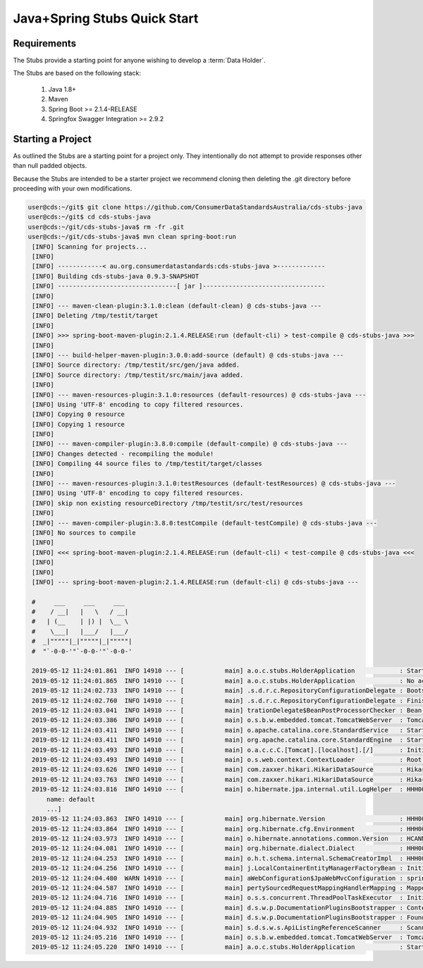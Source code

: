 Java+Spring Stubs Quick Start
---------------------------------
.. start-content

Requirements
^^^^^^^^^^^^^^^^^^^^^^^

The Stubs provide a starting point for anyone wishing to develop a :term:`Data Holder`.

The Stubs are based on the following stack:

    1. Java 1.8+
    2. Maven
    3. Spring Boot >= 2.1.4-RELEASE
    4. Springfox Swagger Integration >= 2.9.2

Starting a Project
^^^^^^^^^^^^^^^^^^^^^

As outlined the Stubs are a starting point for a project only. They intentionally do not attempt to provide responses other than null padded objects.

Because the Stubs are intended to be a starter project we recommend cloning then deleting the .git directory before proceeding with your own modifications.

.. code-block:: bash

   user@cds:~/git$ git clone https://github.com/ConsumerDataStandardsAustralia/cds-stubs-java
   user@cds:~/git$ cd cds-stubs-java
   user@cds:~/git/cds-stubs-java$ rm -fr .git
   user@cds:~/git/cds-stubs-java$ mvn clean spring-boot:run
    [INFO] Scanning for projects...
    [INFO] 
    [INFO] ------------< au.org.consumerdatastandards:cds-stubs-java >-------------
    [INFO] Building cds-stubs-java 0.9.3-SNAPSHOT
    [INFO] --------------------------------[ jar ]---------------------------------
    [INFO] 
    [INFO] --- maven-clean-plugin:3.1.0:clean (default-clean) @ cds-stubs-java ---
    [INFO] Deleting /tmp/testit/target
    [INFO] 
    [INFO] >>> spring-boot-maven-plugin:2.1.4.RELEASE:run (default-cli) > test-compile @ cds-stubs-java >>>
    [INFO] 
    [INFO] --- build-helper-maven-plugin:3.0.0:add-source (default) @ cds-stubs-java ---
    [INFO] Source directory: /tmp/testit/src/gen/java added.
    [INFO] Source directory: /tmp/testit/src/main/java added.
    [INFO] 
    [INFO] --- maven-resources-plugin:3.1.0:resources (default-resources) @ cds-stubs-java ---
    [INFO] Using 'UTF-8' encoding to copy filtered resources.
    [INFO] Copying 0 resource
    [INFO] Copying 1 resource
    [INFO] 
    [INFO] --- maven-compiler-plugin:3.8.0:compile (default-compile) @ cds-stubs-java ---
    [INFO] Changes detected - recompiling the module!
    [INFO] Compiling 44 source files to /tmp/testit/target/classes
    [INFO] 
    [INFO] --- maven-resources-plugin:3.1.0:testResources (default-testResources) @ cds-stubs-java ---
    [INFO] Using 'UTF-8' encoding to copy filtered resources.
    [INFO] skip non existing resourceDirectory /tmp/testit/src/test/resources
    [INFO] 
    [INFO] --- maven-compiler-plugin:3.8.0:testCompile (default-testCompile) @ cds-stubs-java ---
    [INFO] No sources to compile
    [INFO] 
    [INFO] <<< spring-boot-maven-plugin:2.1.4.RELEASE:run (default-cli) < test-compile @ cds-stubs-java <<<
    [INFO] 
    [INFO] 
    [INFO] --- spring-boot-maven-plugin:2.1.4.RELEASE:run (default-cli) @ cds-stubs-java ---
    
    #     ___     ___     ___
    #    / __|   |   \   / __|
    #   | (__    | |) |  \__ \
    #    \___|   |___/   |___/
    #  _|"""""|_|"""""|_|"""""|
    #  "`-0-0-'"`-0-0-'"`-0-0-'
    
    2019-05-12 11:24:01.861  INFO 14910 --- [           main] a.o.c.stubs.HolderApplication            : Starting HolderApplication on cds with PID 14910 (~/git/cds-stubs-java started by stuart in ~/git/cds-stubs-java)
    2019-05-12 11:24:01.865  INFO 14910 --- [           main] a.o.c.stubs.HolderApplication            : No active profile set, falling back to default profiles: default
    2019-05-12 11:24:02.733  INFO 14910 --- [           main] .s.d.r.c.RepositoryConfigurationDelegate : Bootstrapping Spring Data repositories in DEFAULT mode.
    2019-05-12 11:24:02.760  INFO 14910 --- [           main] .s.d.r.c.RepositoryConfigurationDelegate : Finished Spring Data repository scanning in 21ms. Found 0 repository interfaces.
    2019-05-12 11:24:03.041  INFO 14910 --- [           main] trationDelegate$BeanPostProcessorChecker : Bean 'org.springframework.transaction.annotation.ProxyTransactionManagementConfiguration' of type [org.springframework.transaction.annotation.ProxyTransactionManagementConfiguration$$EnhancerBySpringCGLIB$$9a622311] is not eligible for getting processed by all BeanPostProcessors (for example: not eligible for auto-proxying)
    2019-05-12 11:24:03.386  INFO 14910 --- [           main] o.s.b.w.embedded.tomcat.TomcatWebServer  : Tomcat initialized with port(s): 8080 (http)
    2019-05-12 11:24:03.411  INFO 14910 --- [           main] o.apache.catalina.core.StandardService   : Starting service [Tomcat]
    2019-05-12 11:24:03.411  INFO 14910 --- [           main] org.apache.catalina.core.StandardEngine  : Starting Servlet engine: [Apache Tomcat/9.0.17]
    2019-05-12 11:24:03.493  INFO 14910 --- [           main] o.a.c.c.C.[Tomcat].[localhost].[/]       : Initializing Spring embedded WebApplicationContext
    2019-05-12 11:24:03.493  INFO 14910 --- [           main] o.s.web.context.ContextLoader            : Root WebApplicationContext: initialization completed in 1583 ms
    2019-05-12 11:24:03.626  INFO 14910 --- [           main] com.zaxxer.hikari.HikariDataSource       : HikariPool-1 - Starting...
    2019-05-12 11:24:03.763  INFO 14910 --- [           main] com.zaxxer.hikari.HikariDataSource       : HikariPool-1 - Start completed.
    2019-05-12 11:24:03.816  INFO 14910 --- [           main] o.hibernate.jpa.internal.util.LogHelper  : HHH000204: Processing PersistenceUnitInfo [
        name: default
        ...]
    2019-05-12 11:24:03.863  INFO 14910 --- [           main] org.hibernate.Version                    : HHH000412: Hibernate Core {5.3.9.Final}
    2019-05-12 11:24:03.864  INFO 14910 --- [           main] org.hibernate.cfg.Environment            : HHH000206: hibernate.properties not found
    2019-05-12 11:24:03.973  INFO 14910 --- [           main] o.hibernate.annotations.common.Version   : HCANN000001: Hibernate Commons Annotations {5.0.4.Final}
    2019-05-12 11:24:04.081  INFO 14910 --- [           main] org.hibernate.dialect.Dialect            : HHH000400: Using dialect: org.hibernate.dialect.H2Dialect
    2019-05-12 11:24:04.253  INFO 14910 --- [           main] o.h.t.schema.internal.SchemaCreatorImpl  : HHH000476: Executing import script 'org.hibernate.tool.schema.internal.exec.ScriptSourceInputNonExistentImpl@329227ed'
    2019-05-12 11:24:04.256  INFO 14910 --- [           main] j.LocalContainerEntityManagerFactoryBean : Initialized JPA EntityManagerFactory for persistence unit 'default'
    2019-05-12 11:24:04.480  WARN 14910 --- [           main] aWebConfiguration$JpaWebMvcConfiguration : spring.jpa.open-in-view is enabled by default. Therefore, database queries may be performed during view rendering. Explicitly configure spring.jpa.open-in-view to disable this warning
    2019-05-12 11:24:04.587  INFO 14910 --- [           main] pertySourcedRequestMappingHandlerMapping : Mapped URL path [/v2/api-docs] onto method [public org.springframework.http.ResponseEntity<springfox.documentation.spring.web.json.Json> springfox.documentation.swagger2.web.Swagger2Controller.getDocumentation(java.lang.String,javax.servlet.http.HttpServletRequest)]
    2019-05-12 11:24:04.716  INFO 14910 --- [           main] o.s.s.concurrent.ThreadPoolTaskExecutor  : Initializing ExecutorService 'applicationTaskExecutor'
    2019-05-12 11:24:04.885  INFO 14910 --- [           main] d.s.w.p.DocumentationPluginsBootstrapper : Context refreshed
    2019-05-12 11:24:04.905  INFO 14910 --- [           main] d.s.w.p.DocumentationPluginsBootstrapper : Found 1 custom documentation plugin(s)
    2019-05-12 11:24:04.932  INFO 14910 --- [           main] s.d.s.w.s.ApiListingReferenceScanner     : Scanning for api listing references
    2019-05-12 11:24:05.216  INFO 14910 --- [           main] o.s.b.w.embedded.tomcat.TomcatWebServer  : Tomcat started on port(s): 8080 (http) with context path ''
    2019-05-12 11:24:05.220  INFO 14910 --- [           main] a.o.c.stubs.HolderApplication            : Started HolderApplication in 3.62 seconds (JVM running for 6.906)

